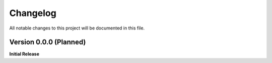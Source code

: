 =========
Changelog
=========

All notable changes to this project will be documented in this file.

Version 0.0.0 (Planned)
-----------------------

**Initial Release**
